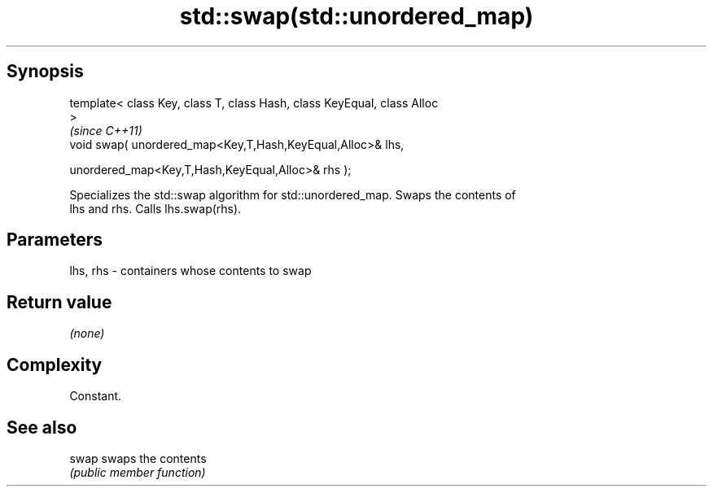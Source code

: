 .TH std::swap(std::unordered_map) 3 "Jun 28 2014" "2.0 | http://cppreference.com" "C++ Standard Libary"
.SH Synopsis
   template< class Key, class T, class Hash, class KeyEqual, class Alloc
   >
                                                                          \fI(since C++11)\fP
   void swap( unordered_map<Key,T,Hash,KeyEqual,Alloc>& lhs,

              unordered_map<Key,T,Hash,KeyEqual,Alloc>& rhs );

   Specializes the std::swap algorithm for std::unordered_map. Swaps the contents of
   lhs and rhs. Calls lhs.swap(rhs).

.SH Parameters

   lhs, rhs - containers whose contents to swap

.SH Return value

   \fI(none)\fP

.SH Complexity

   Constant.

.SH See also

   swap swaps the contents
        \fI(public member function)\fP 
